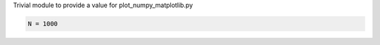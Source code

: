
.. DO NOT EDIT.
.. THIS FILE WAS AUTOMATICALLY GENERATED BY SPHINX-GALLERY.
.. TO MAKE CHANGES, EDIT THE SOURCE PYTHON FILE:
.. "auto_examples/local_module.py"
.. LINE NUMBERS ARE GIVEN BELOW.

.. only:: html

    .. note::
        :class: sphx-glr-download-link-note

        Click :ref:`here <sphx_glr_download_auto_examples_local_module.py>`
        to download the full example code or to run this example in your browser via Binder

.. rst-class:: sphx-glr-example-title

.. _sphx_glr_auto_examples_local_module.py:


Trivial module to provide a value for plot_numpy_matplotlib.py

.. GENERATED FROM PYTHON SOURCE LINES 4-6

.. code-block:: python3


    N = 1000


.. rst-class:: sphx-glr-timing

   **Total running time of the script:** ( 0 minutes  0.000 seconds)


.. _sphx_glr_download_auto_examples_local_module.py:


.. only :: html

 .. container:: sphx-glr-footer
    :class: sphx-glr-footer-example


  .. container:: binder-badge

    .. image:: images/binder_badge_logo.svg
      :target: https://mybinder.org/v2/gh/sphinx-gallery/sphinx-gallery.github.io/master?urlpath=lab/tree/notebooks/auto_examples/local_module.ipynb
      :alt: Launch binder
      :width: 150 px


  .. container:: sphx-glr-download sphx-glr-download-python

     :download:`Download Python source code: local_module.py <local_module.py>`



  .. container:: sphx-glr-download sphx-glr-download-jupyter

     :download:`Download Jupyter notebook: local_module.ipynb <local_module.ipynb>`


.. only:: html

 .. rst-class:: sphx-glr-signature

    `Gallery generated by Sphinx-Gallery <https://sphinx-gallery.github.io>`_
